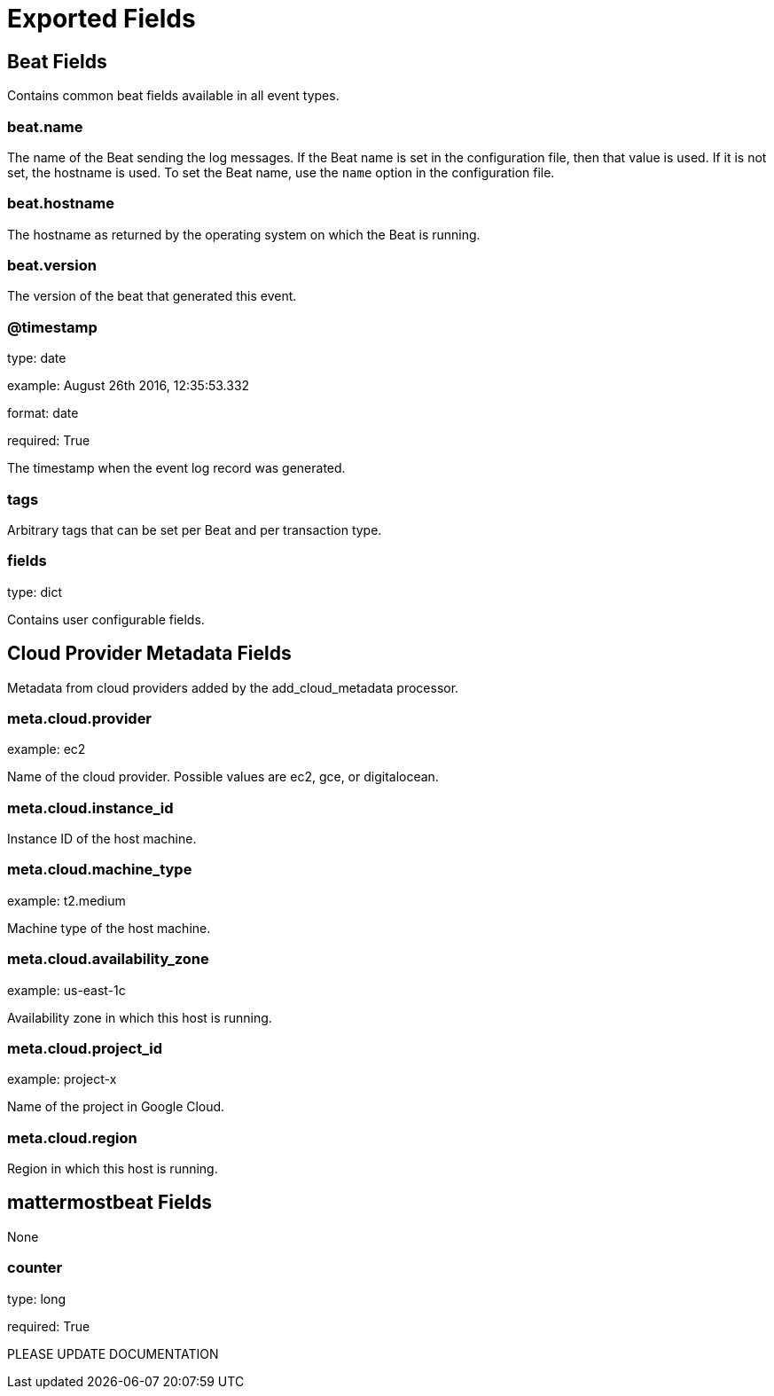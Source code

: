 
////
This file is generated! See _meta/fields.yml and scripts/generate_field_docs.py
////

[[exported-fields]]
= Exported Fields

[partintro]

--
This document describes the fields that are exported by Mattermostbeat. They are
grouped in the following categories:

* <<exported-fields-beat>>
* <<exported-fields-cloud>>
* <<exported-fields-mattermostbeat>>

--
[[exported-fields-beat]]
== Beat Fields

Contains common beat fields available in all event types.



[float]
=== beat.name

The name of the Beat sending the log messages. If the Beat name is set in the configuration file, then that value is used. If it is not set, the hostname is used. To set the Beat name, use the `name` option in the configuration file.


[float]
=== beat.hostname

The hostname as returned by the operating system on which the Beat is running.


[float]
=== beat.version

The version of the beat that generated this event.


[float]
=== @timestamp

type: date

example: August 26th 2016, 12:35:53.332

format: date

required: True

The timestamp when the event log record was generated.


[float]
=== tags

Arbitrary tags that can be set per Beat and per transaction type.


[float]
=== fields

type: dict

Contains user configurable fields.


[[exported-fields-cloud]]
== Cloud Provider Metadata Fields

Metadata from cloud providers added by the add_cloud_metadata processor.



[float]
=== meta.cloud.provider

example: ec2

Name of the cloud provider. Possible values are ec2, gce, or digitalocean.


[float]
=== meta.cloud.instance_id

Instance ID of the host machine.


[float]
=== meta.cloud.machine_type

example: t2.medium

Machine type of the host machine.


[float]
=== meta.cloud.availability_zone

example: us-east-1c

Availability zone in which this host is running.


[float]
=== meta.cloud.project_id

example: project-x

Name of the project in Google Cloud.


[float]
=== meta.cloud.region

Region in which this host is running.


[[exported-fields-mattermostbeat]]
== mattermostbeat Fields

None


[float]
=== counter

type: long

required: True

PLEASE UPDATE DOCUMENTATION


